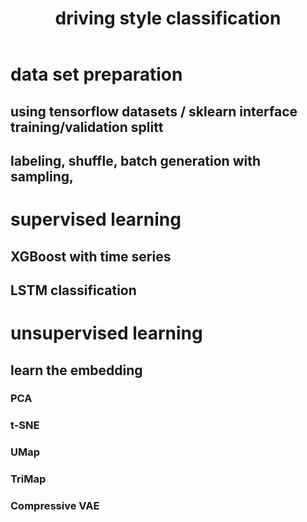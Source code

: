 :PROPERTIES:
:ID:       bc7050d5-36c0-4732-8863-ab08b86bf5ef
:END:
#+title: driving style classification

* data set preparation
** using tensorflow datasets / sklearn interface training/validation splitt
** labeling, shuffle, batch generation with sampling,
* supervised learning
** XGBoost with time series
** LSTM classification
* unsupervised learning
** learn the embedding
*** PCA
*** t-SNE
*** UMap
*** TriMap
*** Compressive VAE
